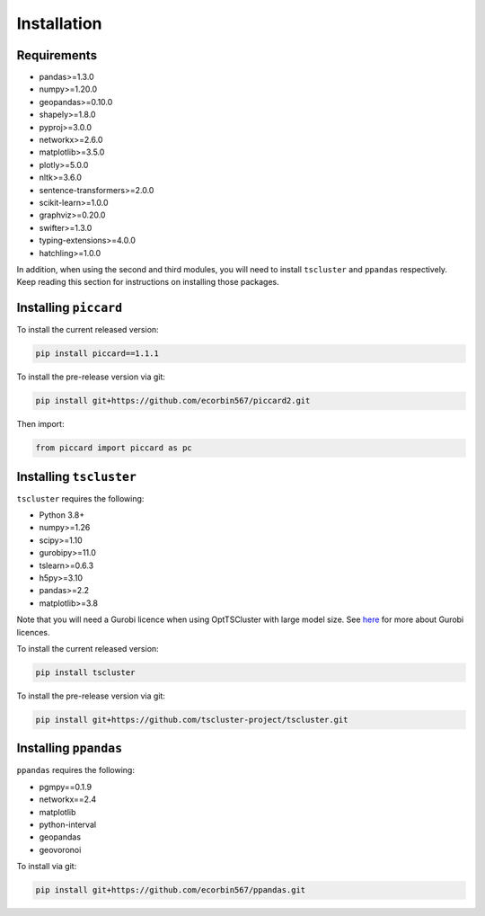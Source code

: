 Installation
============

Requirements
------------

* pandas>=1.3.0
* numpy>=1.20.0
* geopandas>=0.10.0
* shapely>=1.8.0
* pyproj>=3.0.0
* networkx>=2.6.0
* matplotlib>=3.5.0
* plotly>=5.0.0
* nltk>=3.6.0
* sentence-transformers>=2.0.0
* scikit-learn>=1.0.0
* graphviz>=0.20.0
* swifter>=1.3.0
* typing-extensions>=4.0.0
* hatchling>=1.0.0 

In addition, when using the second and third modules, you will need to install ``tscluster`` and ``ppandas`` respectively.
Keep reading this section for instructions on installing those packages.

Installing ``piccard``
--------------------

To install the current released version:

.. code-block:: shell

    pip install piccard==1.1.1


To install the pre-release version via git:

.. code-block:: shell

    pip install git+https://github.com/ecorbin567/piccard2.git

Then import:

.. code-block:: python
    
    from piccard import piccard as pc


Installing ``tscluster``
----------------------

``tscluster`` requires the following:

* Python 3.8+
* numpy>=1.26 
* scipy>=1.10 
* gurobipy>=11.0 
* tslearn>=0.6.3   
* h5py>=3.10
* pandas>=2.2
* matplotlib>=3.8

Note that you will need a Gurobi licence when using OptTSCluster with large model size. See `here <https://support.gurobi.com/hc/en-us/articles/12684663118993-How-do-I-obtain-a-Gurobi-license>`_ for more about Gurobi licences.

To install the current released version:

.. code-block:: shell

    pip install tscluster


To install the pre-release version via git:

.. code-block:: shell

    pip install git+https://github.com/tscluster-project/tscluster.git


Installing ``ppandas``
----------------------

``ppandas`` requires the following:

* pgmpy==0.1.9
* networkx==2.4
* matplotlib
* python-interval
* geopandas
* geovoronoi

To install via git:

.. code-block:: shell

    pip install git+https://github.com/ecorbin567/ppandas.git
